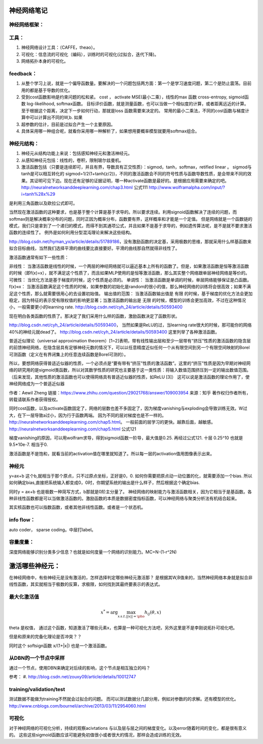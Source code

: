 神经网络笔记
************

神经网络框架：
=============

.. graphviz::
   
   digraph{
      a [label="初始层"]
      b [label="隐层1（中层特征：corner,edge and color？）"]
      c [label="隐层2（高层特征：shape？）"]
      d [label="决策层"]
      a->b  [label="卷积层"]
      c->b  [label="auto-coder"]
      b->d  [label="跨层网络实现多尺度特征"] 
      b->c  [label="使用sparse coding层层抽象"]
      c->d  [label="全局特征决策"]
   }

工具：
=====

#. 神经网络设计工具：（CAFFE，theao）。
#. 可视化：信息流的可视化（编码），训练时的可视化(过拟合，迭代下降)。
#. 网络拓扑本身的可视化。

feedback：
=========

#. 从整个学习上说，就是一个偏导函数量。要解决的一个问题包括两方面：第一个是学习速度问题，第二个是防止震荡。目前用的都是基于导数的优化。
#. 受到cost函数影响是约束问题的松和紧。 cost ， activate MSE(最小二乘），线性的max 函数 cross-entropy, sigmoid函数 log-likelihood, softmax函数。
   目标评价函数，就是测量函数，也可以当做一个相似度的计算，或者距离远近的计算。至于根据这个距离，决定下一步如何行动，那就是loss 函数需要来决定的。 常用的最小二乘法，不同的cost函数与梯度计算中可以计算出不同的W,b. 如果
#. 超参数的估计，目前是过拟合产生一个主要原因。
#. 具体采用哪一种组合呢，就看你采用哪一种解析了，如果想用要概率模型就要用softmax组合。

神经元结构：
============

#. 神经元从结构功能上来说：包括感知神经元和激活神经元。
#. 从感知神经元包括：线性的，卷积，限制玻尔兹曼机。
#. 激活函数包括（只要是连续即可，并且有界，导数具有正交性质）：sigmod，tanh，softmax，retified linear 。
   sigmod与tanh是可以相互转化的 sigmod=1/2(1+tanh(z/2))，不同的激活函数会不同的符号性质与函数导数性质，是会带来不同的效果。其证明可见下边。现在还有足够的证据证明，哪一种activate函数是最好的。是根据应用需要来确定的吧。 
   http://neuralnetworksanddeeplearning.com/chap3.html 公式111
   http://www.wolframalpha.com/input/?i=tanh%28x%29
是利用三角函数以及欧拉公式即可。

当然现在激活函数的这种要求，也是基于整个计算是基于求导的。所以要求连续。利用signoid函数解决了连续的问题，而softmax则是解决概率分布的问题，同时正因为概率分布，函数要有界，这样概率和才能是一个定值。 但是网络就是一个函数链的模式，我们只是拿到了一个递归的模式，而得不到其通项公式，并且如果不是基于求导的，例如遗传算法呢，是不是就不要求激活函数的连续性了。
例外是如何利用分型混沌理论来解决这些结构。

http://blog.csdn.net/hyman_yx/article/details/51789186，没有激励函数的决定基，采用极数的思维，那就采用什么样基函数来拟合目标曲线，当然我们选择平滑的曲线要比直接要好。平滑的曲线那自然就得非线性了。

激活函数通常有如下一些性质：

非线性： 当激活函数是线性的时候，一个两层的神经网络就可以逼近基本上所有的函数了。但是，如果激活函数是恒等激活函数的时候（即f(x)=x），就不满足这个性质了，而且如果MLP使用的是恒等激活函数，那么其实整个网络跟单层神经网络是等价的。
可微性： 当优化方法是基于梯度的时候，这个性质是必须的。
单调性： 当激活函数是单调的时候，单层网络能够保证是凸函数。
f(x)≈x： 当激活函数满足这个性质的时候，如果参数的初始化是random的很小的值，那么神经网络的训练将会很高效；如果不满足这个性质，那么就需要很用心的去设置初始值。
输出值的范围： 当激活函数输出值是 有限 的时候，基于梯度的优化方法会更加 稳定，因为特征的表示受有限权值的影响更显著；当激活函数的输出是 无限 的时候，模型的训练会更加高效，不过在这种情况小，一般需要更小的learning rate.
http://blog.csdn.net/cyh_24/article/details/50593400

现在明白各类函数的性质了。那决定了我们采用什么样的函数，激励函数决定了函数形状。

http://blog.csdn.net/cyh_24/article/details/50593400， 当然如果是ReLU的过，当learning rate很大的时候，那可能你的网络40%的神经元就dead了。
http://blog.csdn.net/cyh_24/article/details/50593400 这里列举了各种激活函数。


普适近似理论（universal approximation theorem）[1~2]表明，带有线性输出层和至少一层带有“挤压”性质的激活函数的隐含层的前馈神经网络，在隐含层具有足够神经元数的情况下，可以以任意精度近似任何一个从有限空间到另一个有限空间映射的Borel可测函数（定义在有界闭集上的任意连续函数是Borel可测的）。

所以，要想网络获得普适近似器的性质，一个必须点是“要有带有“挤压”性质的激活函数”。这里的“挤压”性质是因为早期对神经网络的研究用的是sigmoid类函数，所以对其数学性质的研究也主要基于这一类性质：将输入数值范围挤压到一定的输出数值范围。（后来发现，其他性质的激活函数也可以使得网络具有普适近似器的性质，如ReLU [3]）
这可以说是激活函数的理论作用了，使神经网络成为一个普适近似器

作者：Aewil Zheng
链接：https://www.zhihu.com/question/29021768/answer/109003954
来源：知乎
著作权归作者所有，转载请联系作者获得授权。


同时cost函数，以及activate函数固定了，网络的层数也差不多固定了，因为梯度vanishing与exploding会导致训练无效。W过大，在下一层导致a过小，因为行于函数两端。
因为不同的层对梯度也是不一样的。http://neuralnetworksanddeeplearning.com/chap5.html。 一般前面的层学习的更快。越靠后面，越敏感。
http://neuralnetworksanddeeplearning.com/chap5.html 公式121

梯度vanishing的原因，可以用wolfram求导，得到sigmoid函数一阶导，最大值是0.25. 再经过公式121. 十层 0.25^10 也就是9.5*10e-7. 相当于0.



激活函数是不是饱和，就看当前的activation值在哪里就知道了。所以每一层的activation值用图像表示出来。



神经元
======

y=ax+b 这个b,就相当于那个原点，只不过原点坐标，正好是0，0. 如何你需要把原点动一动位置的化，就需要添加一个bias. 所以如何确定bias,直接把系统输入都变成0，0时，你期望系统的输出是什么样子，然后根据这个确定bias.

同时y = ax+b 也是极数一种简写方式，b那就是0阶主分量了。
神经网络的映射能力与激活函数相关，因为它相当于是基函数。各种非线性函数都是可以当做激活函数的。激励函数的本质是数据密度指标函数，可以神经网络与聚类分析法有机结合起来。

其实核函数也可以指数函数，或者其他非线性函数。或者是一个状态机。

info flow：
==========

auto coder， sparse coding。中层打label。

容量度量：
=========

深度网络能够识别分类多少信息？也就是如何度量一个网络的识别能力。MC=N-(1-r^2N)


激活哪些神经元：
***************


在神经网络中，有些神经元是没有激活的，怎样选择判定哪些神经元激活那？
是根据其W,B值来的，当然神经网络本身就是拟合非线性函数，其实就相当于极数的反算，求极限，如何找到其最终要表示的表达式。


最大化激活值
============

.. math::
   x^*= \arg \max_{x\, s.t.||x||=\pho} h_{ij}(\theta,x)
  
\theta 是权值，
通过这个函数，知道激活了哪些元素x，也算是一种可视化方法吧，另外这里是不是李刚说拓扑可视化吧。

但是和原来的完备化理论是否冲突？？

同时这个 softsign函数 x/(1+|x|) 也是一个激活函数。

从DBN的一个节点中采样
=====================

通过一个节点，使用DBN来确定对后续的影响，这个节点是相互独立的吗？

参考：
#. http://blog.csdn.net/zouxy09/article/details/10012747


training/validation/test
========================

测试数据不能做为training不然就会过拟合的问题。
而可以测试数据分几部分用，例如对参数的的求解。还有模型的优化。
http://www.cnblogs.com/bourneli/archive/2013/03/11/2954060.html

可视化
======

对于神经网络的可视化分析，持续的观察acivtations 与以及层与层之间的梯度变化。以及error随着时间的变化，都是很有意义的。
这些这些sigmoid函数应该可能避免初值很小或者很大的情况，那样会造成训练的无效。

